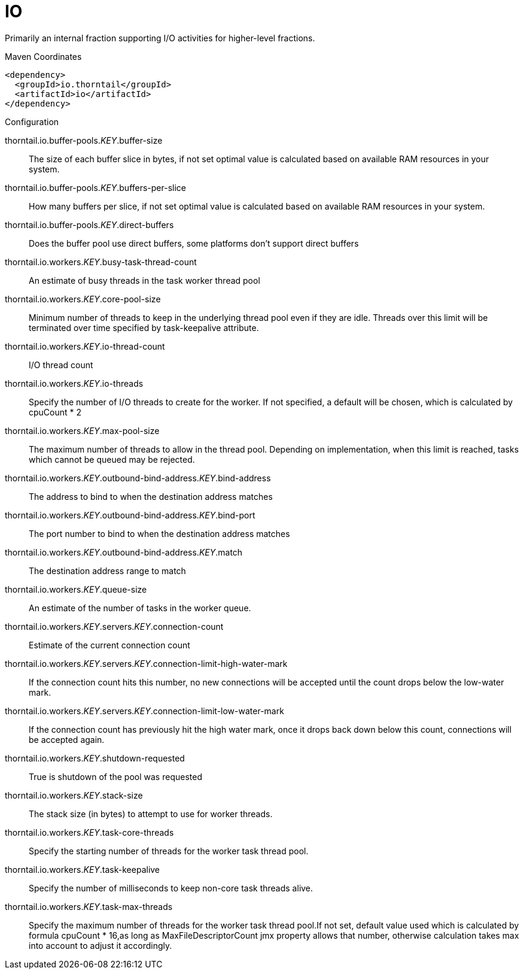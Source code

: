 = IO

Primarily an internal fraction supporting I/O activities
for higher-level fractions.


.Maven Coordinates
[source,xml]
----
<dependency>
  <groupId>io.thorntail</groupId>
  <artifactId>io</artifactId>
</dependency>
----

.Configuration

thorntail.io.buffer-pools._KEY_.buffer-size:: 
The size of each buffer slice in bytes, if not set optimal value is calculated based on available RAM resources in your system.

thorntail.io.buffer-pools._KEY_.buffers-per-slice:: 
How many buffers per slice, if not set optimal value is calculated based on available RAM resources in your system.

thorntail.io.buffer-pools._KEY_.direct-buffers:: 
Does the buffer pool use direct buffers, some platforms don't support direct buffers

thorntail.io.workers._KEY_.busy-task-thread-count:: 
An estimate of busy threads in the task worker thread pool

thorntail.io.workers._KEY_.core-pool-size:: 
Minimum number of threads to keep in the underlying thread pool even if they are idle. Threads over this limit will be terminated over time specified by task-keepalive attribute.

thorntail.io.workers._KEY_.io-thread-count:: 
I/O thread count

thorntail.io.workers._KEY_.io-threads:: 
Specify the number of I/O threads to create for the worker.  If not specified, a default will be chosen, which is calculated by cpuCount * 2

thorntail.io.workers._KEY_.max-pool-size:: 
The maximum number of threads to allow in the thread pool. Depending on implementation, when this limit is reached, tasks which cannot be queued may be rejected.

thorntail.io.workers._KEY_.outbound-bind-address._KEY_.bind-address:: 
The address to bind to when the destination address matches

thorntail.io.workers._KEY_.outbound-bind-address._KEY_.bind-port:: 
The port number to bind to when the destination address matches

thorntail.io.workers._KEY_.outbound-bind-address._KEY_.match:: 
The destination address range to match

thorntail.io.workers._KEY_.queue-size:: 
An estimate of the number of tasks in the worker queue.

thorntail.io.workers._KEY_.servers._KEY_.connection-count:: 
Estimate of the current connection count

thorntail.io.workers._KEY_.servers._KEY_.connection-limit-high-water-mark:: 
If the connection count hits this number, no new connections will be accepted until the count drops below the low-water mark.

thorntail.io.workers._KEY_.servers._KEY_.connection-limit-low-water-mark:: 
If the connection count has previously hit the high water mark, once it drops back down below this count, connections will be accepted again.

thorntail.io.workers._KEY_.shutdown-requested:: 
True is shutdown of the pool was requested

thorntail.io.workers._KEY_.stack-size:: 
The stack size (in bytes) to attempt to use for worker threads.

thorntail.io.workers._KEY_.task-core-threads:: 
Specify the starting number of threads for the worker task thread pool.

thorntail.io.workers._KEY_.task-keepalive:: 
Specify the number of milliseconds to keep non-core task threads alive.

thorntail.io.workers._KEY_.task-max-threads:: 
Specify the maximum number of threads for the worker task thread pool.If not set, default value used which is calculated by formula cpuCount * 16,as long as MaxFileDescriptorCount jmx property allows that number, otherwise calculation takes max into account to adjust it accordingly.


